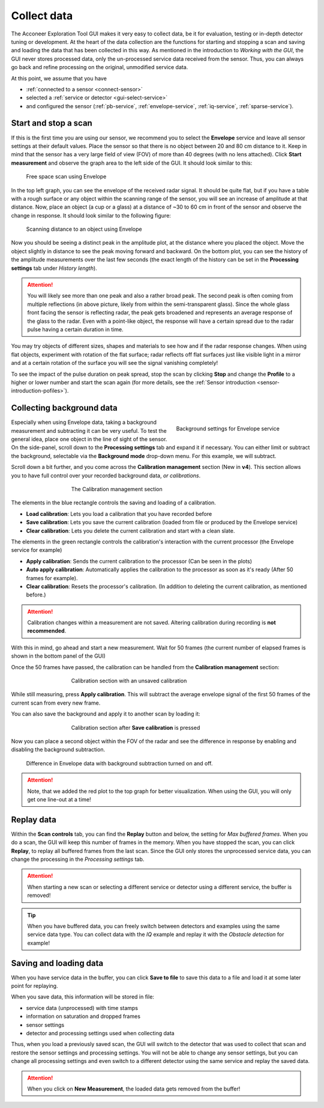 .. _collect-data:

Collect data
============
The Acconeer Exploration Tool GUI makes it very easy to collect data, be it for evaluation, testing or in-depth detector tuning or development.
At the heart of the data collection are the functions for starting and stopping a scan and saving and loading the data that has been collected in this way.
As mentioned in the introduction to *Working with the GUI*, the GUI never stores processed data, only the un-processed service data received from the sensor.
Thus, you can always go back and refine processing on the original, unmodified service data.

At this point, we assume that you have

- :ref:`connected to a sensor <connect-sensor>`
- selected a :ref:`service or detector <gui-select-service>`
- and configured the sensor (:ref:`pb-service`, :ref:`envelope-service`, :ref:`iq-service`, :ref:`sparse-service`).

.. _start-stop:

Start and stop a scan
^^^^^^^^^^^^^^^^^^^^^
If this is the first time you are using our sensor, we recommend you to select the **Envelope** service and leave all sensor settings at their default values.
Place the sensor so that there is no object between 20 and 80 cm distance to it.
Keep in mind that the sensor has a very large field of view (FOV) of more than 40 degrees (with no lens attached).
Click **Start measurement** and observe the graph area to the left side of the GUI.
It should look similar to this:

.. figure:: /_static/gui/empty_scan.png

   Free space scan using Envelope

In the top left graph, you can see the envelope of the received radar signal.
It should be quite flat, but if you have a table with a rough surface or any object within the scanning range of the sensor, you will see an increase of amplitude at that distance.
Now, place an object (a cup or a glass) at a distance of ~30 to 60 cm in front of the sensor and observe the change in response.
It should look similar to the following figure:

.. figure:: /_static/gui/object_scan.png

   Scanning distance to an object using Envelope

Now you should be seeing a distinct peak in the amplitude plot, at the distance where you placed the object.
Move the object slightly in distance to see the peak moving forward and backward.
On the bottom plot, you can see the history of the amplitude measurements over the last few seconds (the exact length of the history can be set in the **Processing settings** tab under *History length*).

.. attention::
    You will likely see more than one peak and also a rather broad peak.
    The second peak is often coming from multiple reflections (in above picture, likely from within the semi-transparent glass).
    Since the whole glass front facing the sensor is reflecting radar, the peak gets broadened and represents an average response of the glass to the radar.
    Even with a point-like object, the response will have a certain spread due to the radar pulse having a certain duration in time.

You may try objects of different sizes, shapes and materials to see how and if the radar response changes.
When using flat objects, experiment with rotation of the flat surface; radar reflects off flat surfaces just like visible light in a mirror and at a certain rotation of the surface you will see the signal vanishing completely!

To see the impact of the pulse duration on peak spread, stop the scan by clicking **Stop** and change the **Profile** to a higher or lower number and start the scan again (for more details, see the :ref:`Sensor introduction <sensor-introduction-pofiles>`).

.. _background-data:

Collecting background data
^^^^^^^^^^^^^^^^^^^^^^^^^^^
.. _bg-settings:
.. figure:: /_static/gui/bg_settings.png
    :figwidth: 40%
    :align: right

    Background settings for Envelope service

Especially when using Envelope data, taking a background measurement and subtracting it can be very useful.
To test the general idea, place one object in the line of sight of the sensor.
On the side-panel, scroll down to the **Processing settings** tab and expand it if necessary.
You can either limit or subtract the background, selectable via the **Background mode** drop-down menu.
For this example, we will subtract.

Scroll down a bit further, and you come across the **Calibration management** section (New in **v4**).
This section allows you to have full control over your recorded background data, *or calibrations*.

.. _calibration-management:
.. figure:: /_static/gui/no_calibration.png
    :figwidth: 60%
    :align: center

    The Calibration management section

The elements in the blue rectangle controls the saving and loading of a calibration.

* **Load calibration**: Lets you load a calibration that you have recorded before
* **Save calibration**: Lets you save the current calibration (loaded from file or produced by the Envelope service)
* **Clear calibration**: Lets you delete the current calibration and start with a clean slate.

The elements in the green rectangle controls the calibration's interaction with the current processor (the Envelope service for example)

* **Apply calibration**: Sends the current calibration to the processor (Can be seen in the plots)
* **Auto apply calibration**: Automatically applies the calibration to the processor as soon as it's ready (After 50 frames for example).
* **Clear calibration**: Resets the processor's calibration. (In addition to deleting the current calibration, as mentioned before.)

.. attention::
    Calibration changes within a measurement are not saved. Altering calibration during recording is **not recommended**.

With this in mind, go ahead and start a new measurement.
Wait for 50 frames (the current number of elapsed frames is shown in the bottom panel of the GUI)

Once the 50 frames have passed, the calibration can be handled from the **Calibration management** section:

.. figure:: /_static/gui/session_calibration.png
    :figwidth: 60%
    :align: center

    Calibration section with an unsaved calibration

While still measuring, press **Apply calibration**.
This will subtract the average envelope signal of the first 50 frames of the current scan from every new frame.

You can also save the background and apply it to another scan by loading it:

.. figure:: /_static/gui/saved_calibration.png
    :figwidth: 60%
    :align: center

    Calibration section after **Save calibration** is pressed

Now you can place a second object within the FOV of the radar and see the difference in response by enabling and disabling the background subtraction.

.. _bg-scan:
.. figure:: /_static/gui/bg_scan.png

    Difference in Envelope data with background subtraction turned on and off.

.. attention::
    Note, that we added the red plot to the top graph for better visualization.
    When using the GUI, you will only get one line-out at a time!

.. _replay-data:

Replay data
^^^^^^^^^^^
Within the **Scan controls** tab, you can find the **Replay** button and below, the setting for *Max buffered frames*.
When you do a scan, the GUI will keep this number of frames in the memory.
When you have stopped the scan, you can click **Replay**, to replay all buffered frames from the last scan.
Since the GUI only stores the unprocessed service data, you can change the processing in the *Processing settings* tab.

.. attention::
    When starting a new scan or selecting a different service or detector using a different service, the buffer is removed!

.. tip::
    When you have buffered data, you can freely switch between detectors and examples using the same service data type. You can collect data with the *IQ* example and replay it with the *Obstacle detection* for example!

.. _save-load:

Saving and loading data
^^^^^^^^^^^^^^^^^^^^^^^
When you have service data in the buffer, you can click **Save to file** to save this data to a file and load it at some later point for replaying.

When you save data, this information will be stored in file:

- service data (unprocessed) with time stamps
- information on saturation and dropped frames
- sensor settings
- detector and processing settings used when collecting data

Thus, when you load a previously saved scan, the GUI will switch to the detector that was used to collect that scan and restore the sensor settings and processing settings.
You will not be able to change any sensor settings, but you can change all processing settings and even switch to a different detector using the same service and replay the saved data.

.. attention::
    When you click on **New Measurement**, the loaded data gets removed from the buffer!
